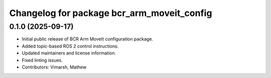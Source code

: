 ^^^^^^^^^^^^^^^^^^^^^^^^^^^^^^^^^^^^^^^^^^^
Changelog for package bcr_arm_moveit_config
^^^^^^^^^^^^^^^^^^^^^^^^^^^^^^^^^^^^^^^^^^^

0.1.0 (2025-09-17)
------------------
* Initial public release of BCR Arm MoveIt configuration package.
* Added topic-based ROS 2 control instructions.
* Updated maintainers and license information.
* Fixed linting issues.
* Contributors: Vimarsh, Mathew
